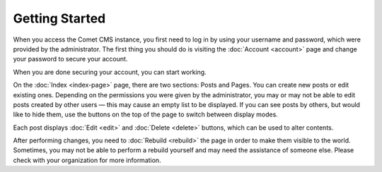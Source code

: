 Getting Started
===============

When you access the Comet CMS instance, you first need to log in by using your
username and password, which were provided by the administrator.  The first
thing you should do is visiting the :doc:`Account <account>` page and change
your password to secure your account.

When you are done securing your account, you can start working.

On the :doc:`Index <index-page>` page, there are two sections: Posts and Pages.
You can create new posts or edit existing ones.  Depending on the permissions
you were given by the administrator, you may or may not be able to edit posts
created by other users — this may cause an empty list to be displayed.  If you
can see posts by others, but would like to hide them, use the buttons on the
top of the page to switch between display modes.

Each post displays :doc:`Edit <edit>` and :doc:`Delete <delete>` buttons,
which can be used to alter contents.

After performing changes, you need to :doc:`Rebuild <rebuild>` the page in
order to make them visible to the world.  Sometimes, you may not be able to
perform a rebuild yourself and may need the assistance of someone else.  Please
check with your organization for more information.
